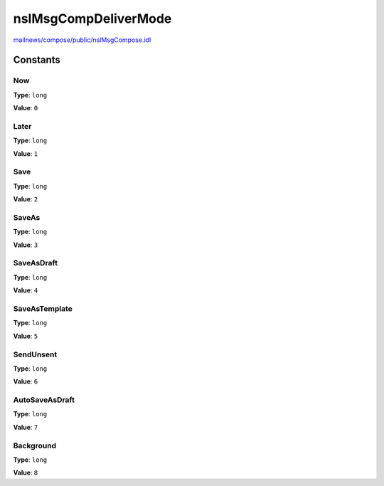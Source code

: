 =====================
nsIMsgCompDeliverMode
=====================

`mailnews/compose/public/nsIMsgCompose.idl <https://hg.mozilla.org/comm-central/file/tip/mailnews/compose/public/nsIMsgCompose.idl>`_


Constants
=========

Now
---

**Type**: ``long``

**Value**: ``0``


Later
-----

**Type**: ``long``

**Value**: ``1``


Save
----

**Type**: ``long``

**Value**: ``2``


SaveAs
------

**Type**: ``long``

**Value**: ``3``


SaveAsDraft
-----------

**Type**: ``long``

**Value**: ``4``


SaveAsTemplate
--------------

**Type**: ``long``

**Value**: ``5``


SendUnsent
----------

**Type**: ``long``

**Value**: ``6``


AutoSaveAsDraft
---------------

**Type**: ``long``

**Value**: ``7``


Background
----------

**Type**: ``long``

**Value**: ``8``

